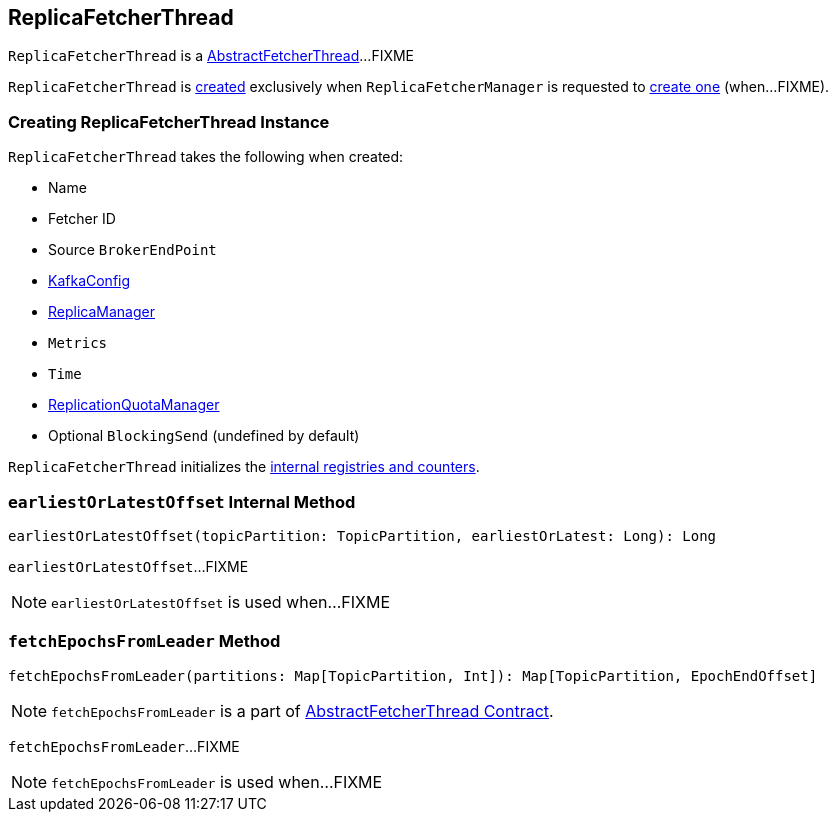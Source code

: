 == [[ReplicaFetcherThread]] ReplicaFetcherThread

`ReplicaFetcherThread` is a link:kafka-AbstractFetcherThread.adoc[AbstractFetcherThread]...FIXME

`ReplicaFetcherThread` is <<creating-instance, created>> exclusively when `ReplicaFetcherManager` is requested to link:kafka-ReplicaFetcherManager.adoc#createFetcherThread[create one] (when...FIXME).

=== [[creating-instance]] Creating ReplicaFetcherThread Instance

`ReplicaFetcherThread` takes the following when created:

* [[name]] Name
* [[fetcherId]] Fetcher ID
* [[sourceBroker]] Source `BrokerEndPoint`
* [[brokerConfig]] link:kafka-KafkaConfig.adoc[KafkaConfig]
* [[replicaMgr]] link:kafka-ReplicaManager.adoc[ReplicaManager]
* [[metrics]] `Metrics`
* [[time]] `Time`
* [[quota]] link:kafka-ReplicationQuotaManager.adoc[ReplicationQuotaManager]
* [[leaderEndpointBlockingSend]] Optional `BlockingSend` (undefined by default)

`ReplicaFetcherThread` initializes the <<internal-registries, internal registries and counters>>.

=== [[earliestOrLatestOffset]] `earliestOrLatestOffset` Internal Method

[source, scala]
----
earliestOrLatestOffset(topicPartition: TopicPartition, earliestOrLatest: Long): Long
----

`earliestOrLatestOffset`...FIXME

NOTE: `earliestOrLatestOffset` is used when...FIXME

=== [[fetchEpochsFromLeader]] `fetchEpochsFromLeader` Method

[source, scala]
----
fetchEpochsFromLeader(partitions: Map[TopicPartition, Int]): Map[TopicPartition, EpochEndOffset]
----

NOTE: `fetchEpochsFromLeader` is a part of link:kafka-AbstractFetcherThread.adoc#fetchEpochsFromLeader[AbstractFetcherThread Contract].

`fetchEpochsFromLeader`...FIXME

NOTE: `fetchEpochsFromLeader` is used when...FIXME

